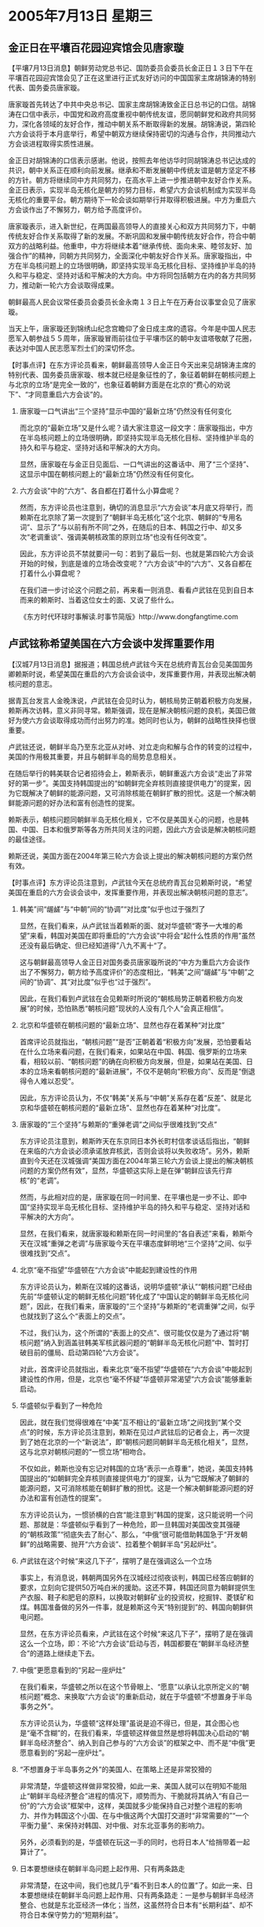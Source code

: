 # -*- org -*-

# Time-stamp: <2011-08-04 12:01:25 Thursday by ldw>

#+OPTIONS: ^:nil author:nil timestamp:nil creator:nil H:2

#+STARTUP: indent

* 2005年7月13日 星期三



** 金正日在平壤百花园迎宾馆会见唐家璇




【平壤7月13日消息】朝鲜劳动党总书记、国防委员会委员长金正日１３日下午在平壤百花园迎宾馆会见了正在这里进行正式友好访问的中国国家主席胡锦涛的特别代表、国务委员唐家璇。

唐家璇首先转达了中共中央总书记、国家主席胡锦涛致金正日总书记的口信。胡锦涛在口信中表示，中国党和政府高度重视中朝传统友谊，愿同朝鲜党和政府共同努力，深化各领域的友好合作，推动中朝关系不断取得新的发展。胡锦涛说，第四轮六方会谈将于本月底举行，希望中朝双方继续保持密切的沟通与合作，共同推动六方会谈进程取得实质性进展。

金正日对胡锦涛的口信表示感谢。他说，按照去年他访华时同胡锦涛总书记达成的共识，朝中关系正在顺利向前发展。继承和不断发展朝中传统友谊是朝方坚定不移的方针。朝方将继续同中方共同努力，在高水平上进一步推进朝中友好合作关系。金正日表示，实现半岛无核化是朝方的努力目标，希望六方会谈机制成为实现半岛无核化的重要平台。朝方期待下一轮会谈如期举行并取得积极进展。中方为重启六方会谈作出了不懈努力，朝方给予高度评价。

唐家璇表示，进入新世纪，在两国最高领导人的直接关心和双方共同努力下，中朝传统友好合作关系取得了新的发展。不断巩固和发展中朝传统友好合作，符合中朝双方的战略利益。他重申，中方将继续本着“继承传统、面向未来、睦邻友好、加强合作”的精神，同朝方共同努力，全面深化中朝友好合作关系。唐家璇指出，中方在半岛核问题上的立场很明确，即坚持实现半岛无核化目标、坚持维护半岛的持久和平与稳定、坚持对话和平解决的大方向。中方将同包括朝方在内的各方共同努力，推动新一轮六方会谈取得成果。

朝鲜最高人民会议常任委员会委员长金永南１３日上午在万寿台议事堂会见了唐家璇。

当天上午，唐家璇还到锦绣山纪念宫瞻仰了金日成主席的遗容。今年是中国人民志愿军入朝参战５５周年，唐家璇冒雨前往位于平壤市区的朝中友谊塔敬献了花圈，表达对中国人民志愿军烈士们的深切怀念。



【时事点评】在东方评论员看来，朝鲜最高领导人金正日今天出来见胡锦涛主席的特别代表、国务委员唐家璇、根本就已经是象征性的了，象征着朝鲜在朝核问题上与北京的立场“是完全一致的”，也象征着朝鲜方面是在北京的“费心的劝说下”、“才同意重启六方会谈”的。


*** 唐家璇一口气讲出“三个坚持”显示中国的“最新立场”仍然没有任何变化

而北京的“最新立场”又是什么呢？请大家注意这一段文字：唐家璇指出，中方在半岛核问题上的立场很明确，即坚持实现半岛无核化目标、坚持维护半岛的持久和平与稳定、坚持对话和平解决的大方向。

显然，唐家璇在与金正日见面后、一口气讲出的这番话中、用了“三个坚持”、这显示中国在朝核问题上的“最新立场”仍然没有任何变化。


*** 六方会谈”中的“六方”、各自都在打着什么小算盘呢？

然而，东方评论员也注意到，确切的消息显示“六方会谈”本月底又将举行，而赖斯在北京除了第一次提到了“朝鲜半岛无核化”这个北京、朝鲜的“专用名词”、显示了“与以前有所不同”之外，在随后的日本、韩国之行中、却又多次“老调重谈”、强调美朝核政策的原则立场“也没有任何改变”。

因此，东方评论员不禁就要问一句：若到了最后一刻、也就是第四轮六方会谈开始的时候，到底是谁的立场会改变呢？“六方会谈”中的“六方”、又各自都在打着什么小算盘呢？

在我们进一步讨论这个问题之前，再来看一则消息、看看卢武铉在见到自日本而来的赖斯时、当着这位女士的面、又说了些什么。

《东方时代环球时事解读.时事节简版》http://www.dongfangtime.com


** 卢武铉称希望美国在六方会谈中发挥重要作用




【汉城7月13日消息】据报道；韩国总统卢武铉今天在总统府青瓦台会见美国国务卿赖斯时说，希望美国在重启的六方会谈会谈中，发挥重要作用，并表现出解决朝核问题的意志。

据青瓦台发言人金晚洙说，卢武铉在会见时认为，朝核局势正朝着积极方向发展，赖斯再次访韩，意义非同寻常。赖斯强调，现在是解决朝核问题的良机，美国已做好为使六方会谈取得成功而付出努力的准。她同时也认为，朝鲜的战略性抉择也很重要。

卢武铉还说，朝鲜半岛乃至东北亚从对峙、对立走向和解与合作的转变的过程中，美国的作用极其重要，并且与朝鲜半岛的局势息息相关。

在随后举行的韩美联合记者招待会上，赖斯表示，朝鲜重返六方会谈“走出了非常好的第一步”。美国支持韩国提出的“如朝鲜完全弃核则直接提供电力”的提案，因为它既解决了朝鲜的能源问题，又可消除核能在朝鲜扩散的担忧。这是一个解决朝鲜能源问题的好办法和富有创造性的提案。

赖斯表示，朝核问题同朝鲜半岛无核化相关，它不仅是美国关心的问题，也是韩国、中国、日本和俄罗斯等各方所共同关注的问题，因此六方会谈是解决朝核问题的最佳途径。

赖斯还说，美国方面在2004年第三轮六方会谈上提出的解决朝核问题的方案仍然有效。




【时事点评】东方评论员注意到，卢武铉今天在总统府青瓦台见赖斯时说，“希望美国在重启的六方会谈会谈中，发挥重要作用，并表现出解决朝核问题的意志”。


*** 韩美”间“龌鹾”与“中朝”间的“协调”“对比度”似乎也过于强烈了

显然，在我们看来，从卢武铉当着赖斯的面、就对华盛顿“寄予一大堆的希望”来看，韩国对美国在即将重启的“六方会谈”中将会“起什么性质的作用”虽然还没有最后确定、但已经知道得”八九不离十“了。

这与朝鲜最高领导人金正日对国务委员唐家璇所说的“中方为重启六方会谈作出了不懈努力，朝方给予高度评价”的态度相比，“韩美”之间“龌鹾”与“中朝”之间的“协调”、其“对比度”似乎也“过于强烈”。

因此，在我们看到卢武铉在会见赖斯时所说的“朝核局势正朝着积极方向发展”的时候，恐怕熟悉“朝核问题”现状的人没有几个人“会真正相信”。


*** 北京和华盛顿在朝核问题的“最新立场”、显然也存在着某种“对比度”

首席评论员就指出，“朝核问题”“是否”正朝着着“积极方向”发展，恐怕要看站在什么立场来看问题，在我们看来，如果站在中国、韩国、俄罗斯的立场来看，相较以前、“朝核问题”的确在向积极方向发展，但是，如果站在美国、日本的立场来看朝核问题的“最新进展”，不仅不是朝向“积极方向”、反而是“倒退得令人难以忍受”。

因此，东方评论员认为，不仅“韩美”关系与“中朝”关系存在着“反差”、就是北京和华盛顿在朝核问题的“最新立场”、显然也存在着某种“对比度”。



*** 唐家璇的“三个坚持”与赖斯的“重弹老调”之间似乎很难找到“交点”

东方评论员注意到，赖斯昨天在东京同日本外长町村信孝谈话后指出，“朝鲜在来临的六方会谈必须承诺放弃核武，否则会谈将以失败收场”。另外，赖斯直到今天还在汉城强调“美国方面在2004年第三轮六方会谈上提出的解决朝核问题的方案仍然有效”，显然，华盛顿这实际上是在弹“朝鲜应该先行弃核”的“老调”。

然而，与此相对应的是，唐家璇在同一时间里、在平壤也是一步不让、即中国“坚持实现半岛无核化目标、坚持维护半岛的持久和平与稳定、坚持对话和平解决的大方向”。

显然，在我们看来，就唐家璇和赖斯在同一时间里的“各自表述”来看，赖斯今天在汉城“重弹之老调”与唐家璇今天在平壤态度鲜明地“三个坚持”之间、似乎很难找到“交点”。


*** 北京“毫不指望”华盛顿在“六方会谈”中能起到建设性的作用


东方评论员认为，赖斯在汉城的这番话，说明华盛顿“承认”“朝核问题”已经由先前“华盛顿认定的朝鲜无核化问题”转化成了“中国认定的朝鲜半岛无核化问题”，因此，在我们看来，唐家璇的“三个坚持”与赖斯的“老调重弹”之间，似乎也就找到了这么个“表面上的交点”。

不过，我们认为，这个所谓的“表面上的交点”、很可能仅仅是为了通过将“朝核问题”纳入到涵盖驻韩美军核武器问题的“朝鲜半岛无核化问题”中、暂时打破目前的僵局、启动第四轮“六方会谈”。

对此，首席评论员就指出，看来北京“毫不指望”华盛顿在“六方会谈”中能起到建设性的作用，但是，北京也“毫不怀疑”华盛顿非常渴望“六方会谈”能够重新启动。


*** 华盛顿似乎看到了一种危险

因此，就在我们觉得很难在“中美”互不相让的“最新立场”之间找到“某个交点”的时候，东方评论员注意到，赖斯在见过卢武铉后的记者会上，再一次提到了她在北京的一个“新说法”，即“朝核问题同朝鲜半岛无核化相关”，显然，这与北京对朝核问题的“一惯立场”相吻合。

不仅如此，赖斯也没有忘记对韩国的立场“表示一点尊重”，她说，美国支持韩国提出的“如朝鲜完全弃核则直接提供电力”的提案，认为“它既解决了朝鲜的能源问题，又可消除核能在朝鲜扩散的担忧。这是一个解决朝鲜能源问题的好办法和富有创造性的提案”。

东方评论员认为，一惯骄横的白宫“能注意到”韩国的提案，这只能说明一个问题、那就是：华盛顿似乎看到了一种危险，即一旦韩国对美国改变其强硬的“朝核政策”“彻底失去了耐心”、那么，“中俄”很可能借助韩国急于“开发朝鲜”的战略需要、抛开“六方会谈”、拉着整个朝鲜半岛“另起炉灶”。


*** 卢武铉在这个时候“来这几下子”，摆明了是在强调这么一个立场

事实上，有消息说，韩朝两国另外在汉城经过彻夜谈判，韩国已经答应朝鲜的要求，立刻向它提供50万吨白米的援助。这还不算，韩国还同意为朝鲜提供生产衣服、鞋子和肥皂的原料，以换取对朝鲜矿业的投资权，挖掘锌、菱镁矿和煤。韩国准备做的另外一件事，就是赖斯这今天“特别提到”的、韩国向朝鲜供电问题。

显然，在东方评论员看来，卢武铉在这个时候“来这几下子”，摆明了是在强调这么一个立场，即：不论“六方会谈”启动与否，韩国都要在“朝鲜半岛经济整合”的道路上继续走下去。


*** 中俄”更愿意看到的“另起一座炉灶”

在我们看来，华盛顿之所以在这个节骨眼上、“愿意”以承认北京所定义的“朝核问题”概念、来换取“六方会谈”的重新启动，就在于华盛顿“不想置身于半岛事务之外”。

东方评论员认为，华盛顿“这样处理”虽说是迫不得已，但是，其企图心也是“毫不含糊”的，在我们看来，华盛顿这样做显然是想将韩国决心启动的“朝鲜半岛经济整合”、纳入到自己参与的“六方会谈”的框架之中、而不是“中俄”更愿意看到的“另起一座炉灶”。


*** “不想置身于半岛事务之外”的美国人、在策略上还是非常狡猾的


非常清楚，华盛顿这样做非常狡猾，如此一来、美国人就可以在明知不能阻止“朝鲜半岛经济整合”进程的情况下，顺势而为、干脆就将其纳入“有自己一份”的“六方会谈”框架中，这样，美国就多少能保持自己对整个进程的影响力、并作为韩国这个小国、在与中俄这两个大国打交道时“非常需要的”“一个平衡力量”、来保持对韩国、对中俄、对东北亚事务的影响力。

另外，必须看到的是，华盛顿在玩这一手的同时，也将日本人“给捎带着一起算计了”。


*** 日本要想继续在朝鲜半岛问题上起作用、只有两条路走

非常清楚，在这中间，我们也就几乎“看不到日本人的位置”了。如此一来、日本要想继续在朝鲜半岛问题上起作用、只有两条路走：一是参与朝鲜半岛经济整合、也就是东北亚经济一体化；当然，这虽然符合日本有“长期利益”、却不符合日本保守势力的“短期利益”。

另一条路，就是更紧地抱紧美国的大腿，更卖力地充当其遏制中国、包围俄罗斯的角色。值得警惕的是，这虽然不符合日本有“长期利益”、却绝对符合日本保守势力的“短期利益”，因此，对小泉政府极可能选择的这一条路、再次对北京进行战略试探，北京有必要做最充分的准备工作、及时对其加以迎头痛击


*** 不论是中国、还是俄罗斯、在朝核问题上“真正希望”的事情是什么？

另外，东方评论员注意到，在唐家璇转达的胡锦涛致金正日总书记的口信中，锦涛说，“第四轮六方会谈将于本月底举行，希望中朝双方继续保持密切的沟通与合作，共同推动六方会谈进程取得实质性进展”。

值得注意的是，赖斯在与小泉纯一郎会面后，“美日”也异口同声地表示“第四轮六方会谈一定要谈出个结果来”。显然，不论是“中俄朝”、还是“美日”都摆出了一幅“必须有实质性突破”的姿态。

但是，在东方评论员看来，“真正指望”实现实质性突破的莫过于朝鲜、韩国、而真正想将朝核问题继续拖下去的莫过于美国、而想继续恶化“朝核问题”只有日本，因此，在这种情况下，不论是中国、还是俄罗斯、真正希望的事情恐怕与“六方会谈”无关，只想韩国早点拿定主意、在中俄的保护下、启动“朝鲜半岛经济整合”，并构建一个与西边的“上海合作组织”遥相呼应的“东北亚多边安全体系”。


*** 对“中俄”两国而言，“六方会谈”存在与否，也就都不重要了

这样，对“中俄”两国而言，不论华盛顿是多么强硬、日本是如何捣乱，以及“六方会谈”存在与否，也就都不重要了。东方评论员认为，在这种情况下，华盛顿除了尽力讨好韩国之外，对朝鲜就是想不让步都不行，只是让步的多少而已。

说起西边的“上海合作组织”，东方评论员也就顺势将我们关注的焦点转投过去。在一则来自路透社的消息之后，时事评论员将结合伊朗的情况，开始今天的中亚部分。

《东方时代环球时事解读.时事节简版》http://www.dongfangtime.com
